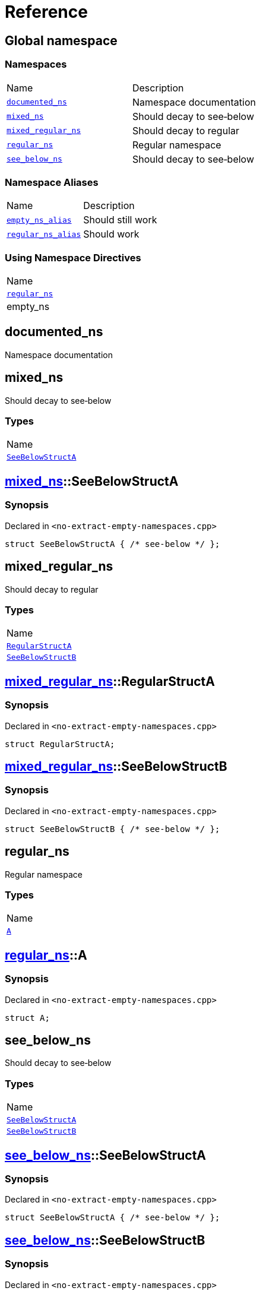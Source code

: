 = Reference
:mrdocs:

[#index]
== Global namespace

=== Namespaces

[cols=2]
|===
| Name
| Description
| <<documented_ns,`documented&lowbar;ns`>> 
| Namespace documentation
| <<mixed_ns,`mixed&lowbar;ns`>> 
| Should decay to see&hyphen;below
| <<mixed_regular_ns,`mixed&lowbar;regular&lowbar;ns`>> 
| Should decay to regular
| <<regular_ns,`regular&lowbar;ns`>> 
| Regular namespace
| <<see_below_ns,`see&lowbar;below&lowbar;ns`>> 
| Should decay to see&hyphen;below
|===

=== Namespace Aliases

[cols=2]
|===
| Name
| Description
| <<empty_ns_alias,`empty&lowbar;ns&lowbar;alias`>> 
| Should still work
| <<regular_ns_alias,`regular&lowbar;ns&lowbar;alias`>> 
| Should work
|===

=== Using Namespace Directives

[cols=1]
|===
| Name
| <<regular_ns,`regular&lowbar;ns`>>
| empty&lowbar;ns
|===


[#documented_ns]
== documented&lowbar;ns

Namespace documentation

[#mixed_ns]
== mixed&lowbar;ns

Should decay to see&hyphen;below

=== Types

[cols=1]
|===
| Name
| <<mixed_ns-SeeBelowStructA,`SeeBelowStructA`>> 
|===

[#mixed_ns-SeeBelowStructA]
== <<mixed_ns,mixed&lowbar;ns>>::SeeBelowStructA

=== Synopsis

Declared in `&lt;no&hyphen;extract&hyphen;empty&hyphen;namespaces&period;cpp&gt;`

[source,cpp,subs="verbatim,replacements,macros,-callouts"]
----
struct SeeBelowStructA { /* see-below */ };
----

[#mixed_regular_ns]
== mixed&lowbar;regular&lowbar;ns

Should decay to regular

=== Types

[cols=1]
|===
| Name
| <<mixed_regular_ns-RegularStructA,`RegularStructA`>> 
| <<mixed_regular_ns-SeeBelowStructB,`SeeBelowStructB`>> 
|===

[#mixed_regular_ns-RegularStructA]
== <<mixed_regular_ns,mixed&lowbar;regular&lowbar;ns>>::RegularStructA

=== Synopsis

Declared in `&lt;no&hyphen;extract&hyphen;empty&hyphen;namespaces&period;cpp&gt;`

[source,cpp,subs="verbatim,replacements,macros,-callouts"]
----
struct RegularStructA;
----

[#mixed_regular_ns-SeeBelowStructB]
== <<mixed_regular_ns,mixed&lowbar;regular&lowbar;ns>>::SeeBelowStructB

=== Synopsis

Declared in `&lt;no&hyphen;extract&hyphen;empty&hyphen;namespaces&period;cpp&gt;`

[source,cpp,subs="verbatim,replacements,macros,-callouts"]
----
struct SeeBelowStructB { /* see-below */ };
----

[#regular_ns]
== regular&lowbar;ns

Regular namespace

=== Types

[cols=1]
|===
| Name
| <<regular_ns-A,`A`>> 
|===

[#regular_ns-A]
== <<regular_ns,regular&lowbar;ns>>::A

=== Synopsis

Declared in `&lt;no&hyphen;extract&hyphen;empty&hyphen;namespaces&period;cpp&gt;`

[source,cpp,subs="verbatim,replacements,macros,-callouts"]
----
struct A;
----

[#see_below_ns]
== see&lowbar;below&lowbar;ns

Should decay to see&hyphen;below

=== Types

[cols=1]
|===
| Name
| <<see_below_ns-SeeBelowStructA,`SeeBelowStructA`>> 
| <<see_below_ns-SeeBelowStructB,`SeeBelowStructB`>> 
|===

[#see_below_ns-SeeBelowStructA]
== <<see_below_ns,see&lowbar;below&lowbar;ns>>::SeeBelowStructA

=== Synopsis

Declared in `&lt;no&hyphen;extract&hyphen;empty&hyphen;namespaces&period;cpp&gt;`

[source,cpp,subs="verbatim,replacements,macros,-callouts"]
----
struct SeeBelowStructA { /* see-below */ };
----

[#see_below_ns-SeeBelowStructB]
== <<see_below_ns,see&lowbar;below&lowbar;ns>>::SeeBelowStructB

=== Synopsis

Declared in `&lt;no&hyphen;extract&hyphen;empty&hyphen;namespaces&period;cpp&gt;`

[source,cpp,subs="verbatim,replacements,macros,-callouts"]
----
struct SeeBelowStructB { /* see-below */ };
----

[#empty_ns_alias]
== empty&lowbar;ns&lowbar;alias

Should still work

=== Synopsis

Declared in `&lt;no&hyphen;extract&hyphen;empty&hyphen;namespaces&period;cpp&gt;`

[source,cpp,subs="verbatim,replacements,macros,-callouts"]
----
namespace empty&lowbar;ns&lowbar;alias = empty&lowbar;ns;
----

[#regular_ns_alias]
== regular&lowbar;ns&lowbar;alias

Should work

=== Synopsis

Declared in `&lt;no&hyphen;extract&hyphen;empty&hyphen;namespaces&period;cpp&gt;`

[source,cpp,subs="verbatim,replacements,macros,-callouts"]
----
namespace regular&lowbar;ns&lowbar;alias = <<regular_ns,regular&lowbar;ns>>;
----


[.small]#Created with https://www.mrdocs.com[MrDocs]#
